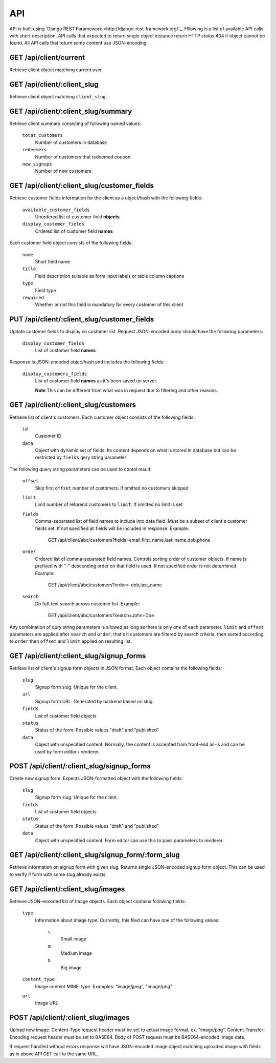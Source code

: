 API
===

API is built using `Django REST Faramework <http://django-rest-framework.org/`_.
Flllowing is a list of available API calls with short description. API calls that
expected to return single object instance return HTTP status 404 if object cannot
be found. All API calls that return some content use JSON-encoding.


GET /api/client/current
-----------------------

Retrieve client object matching current user


GET /api/client/:client_slug
----------------------------

Retrieve client object matching ``client_slug``.


GET /api/client/:client_slug/summary
------------------------------------

Retrieve client summary consisting of following named values:

	``totat_customers``
		Number of customers in database
	
	``redeemers``
		Number of customers that redeemed coupon
	
	``new_signups``
		Number of new customers


GET /api/client/:client_slug/customer_fields
--------------------------------------------

Retrieve customer fields information for the client as a object/hash with the following fields:

	``available_customer_fields``
		Unordered list of customer field **objects**
	``display_customer_fields``
		Ordered list of customer field **names**

Each customer field object consists of the following fields:

        ``name``
                Short field name

        ``title``
                Field description suitable as form input labels or table column captions

        ``type``
                Field type

        ``required``
                Whether or not this field is mandatory for every customer of this client


PUT /api/client/:client_slug/customer_fields
--------------------------------------------

Update customer fields to display on customer list. Request JSON-encoded body should have
the following parameters:

        ``display_customer_fields``
                List of customer field **names**

Response is JSON-encoded objec/hash and includes the following fields:

        ``display_customers_fields``
                List of customer field **names** as it's been saved on server.
                
                **Note** This can be different from what was in request due to filtering
                and other reasons.


GET /api/client/:client_slug/customers
--------------------------------------

Retrieve list of client's customers. Each customer object consists of the following fields:

	``id``
		Customer ID
	``data``
		Object with dynamic set of fields. Its content depends on what is stored in
		database but can be restricted by ``fields`` qery string parameter

The following query string parameters can be used to contol result:

	``offset``
		Skip first ``offset`` number of customers. If omitted no customers skipped

	``limit``
		Limit number of returend customers to ``limit``. If omitted no limit is set
	
	``fields``
		Comma-separated list of field names to include into data field. Must be a
		subset of client's customer fields set. If not specified all fields will be included
		in response. Example:

			GET /api/client/abc/customers?fields=email,first_name,last_name,dob,phone
	
	``order``
		Ordered list of comma-separated field names. Controls sorting order of customer objects.
		If name is prefixed with "-" descending order on that field is used. If not specified
		order is not determined. Example:

			GET /api/client/abc/customers?order=-dob,last_name

	``search``
		Do full-text search across customer list. Example:

                        GET /api/client/abc/customers?search=John+Doe

Any combination of qury string parameters is allowed as long as there is only one of each parameter.
``limit`` and ``offset`` parameters are applied after ``search`` and ``order``, that's it customers
are filtered by search criteria, then sorted according to ``order`` then ``offset`` and ``limit`` applied
on resulting list.


GET /api/client/:client_slug/signup_forms
-----------------------------------------

Retrieve list of client's signup form objects in JSON format. Each object contains the following fields:

	``slug``
		Signup form slug. Unique for the client.

	``url``
		Signup form URL. Generated by backend based on slug.

	``fields``
		List of customer field objects

	``status``
		Status of the form. Possible values "draft" and "published"
	
	``data``
		Object with unspecified content. Normally, the content is accepted from front-end
		as-is and can be used by form editor / renderer.


POST /api/client/:client_slug/signup_forms
------------------------------------------

Create new signup form. Expects JSON-formatted object with the following fields:

	``slug``
		Signup form slug. Unique for the client.

	``fields``
		List of customer field objects

	``status``
		Status of the form. Possible values "draft" and "published"
	
	``data``
		Object with unspecified content. Form editor can use this to pass parameters to
		renderer.



GET /api/client/:client_slug/signup_form/:form_slug
---------------------------------------------------

Retrieve information on signup form with given slug. Returns single JSON-encoded signup form object.
This can be used to verify if form with some slug already exists.


GET /api/client/:client_slug/images
-----------------------------------

Retrieve JSON-encoded list of Image objects. Each object contains following fields:

	``type``
		Information about image type. Currently, this filed can have one of the following values:

			``s``
				Small image
			``m``
				Medium image
			``b``
				Big image
	``content_type``
		Image content MIME-type. Examples: "image/jpeg", "image/png"
	
	``url``
		Image URL


POST /api/client/:client_slug/images
------------------------------------

Upload new image. Content-Type request header must be set to actual image format, ex. "image/png".
Content-Transfer-Encoding request header must be set to BASE64. Body of POST request must be
BASE64-encoded image data.

If request handled without errors response will have JSON-encoded image object matching uploaded image
with fields as in above API GET call to the same URL.
